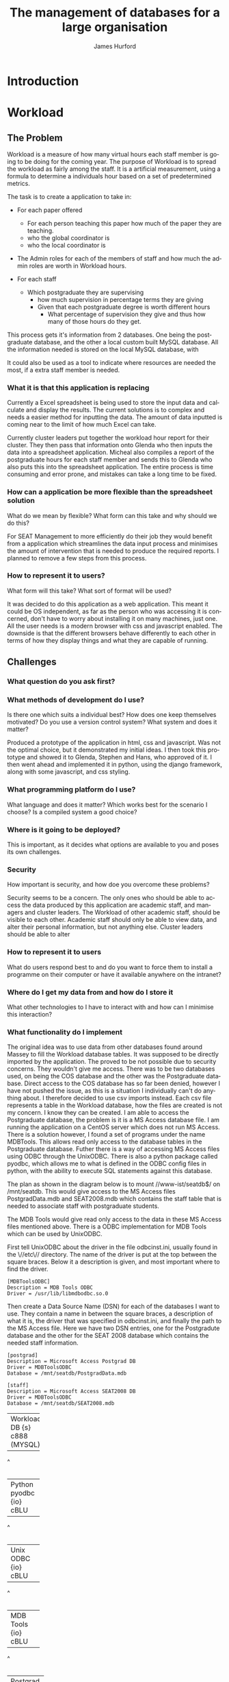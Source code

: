 #+TITLE:     The management of databases for a large organisation
#+AUTHOR:    James Hurford
#+EMAIL:     
#+DESCRIPTION: 
#+KEYWORDS: 
#+LANGUAGE:  en
#+OPTIONS:   H:3 num:t toc:t \n:nil @:t ::t |:t ^:t -:t f:t *:t <:t
#+OPTIONS:   TeX:t LaTeX:t skip:nil d:nil todo:t pri:nil tags:not-in-toc
#+INFOJS_OPT: view:nil toc:nil ltoc:t mouse:underline buttons:0 path:http://orgmode.org/org-info.js
#+EXPORT_SELECT_TAGS: export
#+EXPORT_EXCLUDE_TAGS: noexport
#+LINK_UP:   
#+LINK_HOME: 
#+XSLT: 

#+LaTeX_HEADER: \setlength{\parindent}{0pt}
#+LaTeX_HEADER: \setlength{\parskip}{1em}

* Introduction


* Workload
** The Problem
Workload is a measure of how many virtual hours each staff member is
going to be doing for the coming year. The purpose of Workload is to
spread the workload as fairly among the staff.  It is a artificial
measurement, using a formula to determine a individuals hour based on
a set of predetermined metrics.

The task is to create a application to take in:

+ For each paper offered

  + For each person teaching this paper how much of the paper they
    are teaching.
  + who the global coordinator is
  + who the local coordinator is

+ The Admin roles for each of the members of staff and how much
  the admin roles are worth in Workload hours.
+ For each staff
  + Which postgraduate they are supervising
    + how much supervision in percentage terms they are giving
    + Given that each postgraduate degree is worth different hours
      + What percentage of supervision they give and thus how many of
        those hours do they get.

This process gets it's information from 2 databases.  One being the
postgraduate database, and the other a local custom built MySQL
database.  All the information needed is stored on the local MySQL
database, with 


It could also be used as a tool to indicate where resources are needed
the most, if a extra staff member is needed.


*** What it is that this application is replacing
Currently a Excel spreadsheet is being used to store the input data
and calculate and display the results.  The current solutions is to
complex and needs a easier method for inputting the data.  The amount
of data inputted is coming near to the limit of how much Excel can
take.

Currently cluster leaders put together the workload hour report for
their cluster.  They then pass that information onto Glenda who then
inputs the data into a spreadsheet application.  Micheal also compiles
a report of the postgraduate hours for each staff member and sends
this to Glenda who also puts this into the spreadsheet application.
The entire process is time consuming and error prone, and mistakes
can take a long time to be fixed.

*** How can a application be more flexible than the spreadsheet solution
What do we mean by flexible?  What form can this take and why should
we do this?

For SEAT Management to more efficiently do their job they would
benefit from a application which streamlines the data input process
and minimises the amount of intervention that is needed to produce the
required reports.  I planned to remove a few steps from this process.


*** How to represent it to users?
What form will this take?  What sort of format will be used?

It was decided to do this application as a web application.  This meant
it could be OS independent, as far as the person who was accessing it
is concerned, don't have to worry about installing it on many
machines, just one.  All the user needs is a modern browser with css
and javascript enabled.   The downside is that the different browsers
behave differently to each other in terms of how they display things
and what they are capable of running.

** Challenges
*** What question do you ask first?
*** What methods of development do I use?
Is there one which suits a individual best?  How does one keep
themselves motivated?  Do you use a version control system?  What
system and does it matter?


Produced a prototype of the application in html, css and javascript.
Was not the optimal choice, but it demonstrated my initial ideas.  I
then took this prototype and showed it to Glenda, Stephen and Hans,
who approved of it.  I then went ahead and implemented it in python,
using the django framework, along with some javascript, and css
styling.

*** What programming platform do I use?
What language and does it matter?  Which works best for the scenario I
choose?  Is a compiled system a good choice?
*** Where is it going to be deployed?
This is important, as it decides what options are available to you and
poses its own challenges.
*** Security
How important is security, and how doe you overcome these problems?

Security seems to be a concern.  The only ones who should be able to
access the data produced by this application are academic staff, and managers
and cluster leaders. The Workload of other academic staff, should be
visible to each other.  Academic staff should only be able to view
data, and alter their personal information, but not anything else.
Cluster leaders should be able to alter 
*** How to represent it to users
What do users respond best to and do you want to force them to install
a programme on their computer or have it available anywhere on the intranet?
*** Where do I get my data from and how do I store it
What other technologies to I have to interact with and how can I
minimise this interaction?
*** What functionality do I implement
The original idea was to use data from other databases found around
Massey to fill the Workload database tables.  It was supposed to be
directly imported by the application.  The proved to be not possible
due to security concerns.  They wouldn't give me access.  There was to
be two databases used, on being the COS database and the other was the
Postgraduate database. Direct access to the COS database has so far
been denied, however I have not pushed the issue, as this is a
situation I individually can't do anything about.  I therefore decided
to use csv imports instead. Each csv file represents a table in the
Workload database, how the files are created is not my concern.  I
know they can be created. I am able to access the Postgraduate
database, the problem is it is a MS Access database file.  I am
running the application on a CentOS server which does not run MS
Access.  There is a solution however,  I found a set of programs under
the name MDBTools.  This allows read only access to the database
tables in the Postgraduate database.  Futher there is a way of
accessing MS Access files using ODBC through the UnixODBC.  There is
also a python package called pyodbc, which allows me to what is
defined in the ODBC config files in python, with the ability to
execute SQL statements against this database.

The plan as shown in the diagram below is to mount //www-ist/seatdb$/
on /mnt/seatdb.  This would give access to the MS Access files
PostgradData.mdb and SEAT2008.mdb which contains the staff table that
is needed to associate staff with postgraduate students.

The MDB Tools would give read only access to the data in these MS
Access files mentioned above.  There is a ODBC implementation for MDB
Tools which can be used by UnixODBC.

First tell UnixODBC about the driver in the file odbcinst.ini, usually
found in the \//etc\// directory.  The name of the driver is put at
the top between the square braces. Below it a description is given,
and most important where to find the driver.

#+BEGIN_EXAMPLE
[MDBToolsODBC]
Description = MDB Tools ODBC
Driver = /usr/lib/libmdbodbc.so.0
#+END_EXAMPLE

Then create a Data Source Name (DSN) for each of the databases I want
to use.  They contain a name in between the square braces, a
description of what it is, the driver that was specified in
odbcinst.ini, and finally the path to the MS Access file.  Here we
have two DSN entries, one for the Postgradute database and the other
for the SEAT 2008 database which contains the needed staff information.

#+begin_example
[postgrad]
Description = Microsoft Access Postgrad DB
Driver = MDBToolsODBC
Database = /mnt/seatdb/PostgradData.mdb

[staff]
Description = Microsoft Access SEAT2008 DB
Driver = MDBToolsODBC
Database = /mnt/seatdb/SEAT2008.mdb
#+end_example





#+BEGIN_DITAA postgrad_db_access -r -S -E

+----------+
| Workload |
| DB       |
| {s}      |
| c888     |
| (MYSQL)  |
+----------+
     ^
     |
+----------+
| Python   |
| pyodbc   |
| {io}     |
| cBLU     |
+----------+
     ^
     |
+----------+
| Unix     |
| ODBC     |
| {io}     |
| cBLU     |
+----------+      |
     ^
     |
+----------+
| MDB Tools|
| {io}     |
| cBLU     |
+----------+
     ^
     |
+-----------+
| Postgrad  |
| DB        |
| {s}       |
| c888      |
|(MS Access)|
+-----------+
#+END_DITAA

The mounting of the Samba share is a risky move.  You are relying on
the connection being maintained.  This cannot be counted upon and if
the connection is lost, the application may not know this, and will
fall down when it does try.  There is no way for it to reconnect under
the environment that it is installed on.  However connecting to the
database via tcp to a MSSQL server, would not have these problems.
This would also eliminate the dependency on MDB Tools, removing a
possible fail point.  It does not overcome connection problems like if
the server goes down, but if something goes wrong, the application may
be able to remedy the situation by trying again.
Since this involves having to mount a samba share and then access the
DB file it was suggested that I connect to it via MSSQL.  Then speak
to it in SQL avoiding the extra step of using MDB Tools.  Not only
does this

#+BEGIN_DITAA postgrad_db_mssql -r -S -E

+----------+
| Workload |
| DB       |
| {s}      |
| c888     |
| (MYSQL)  |
+----------+
     ^
     |
+----------+
| Python   |
| pyodbc   |
| {io}     |
| cBLU     |
+----------+
     ^
     |
+----------+
| Unix     |
| ODBC     |
| {io}     |
| cBLU     |
+----------+
     ^
     |
+----------+
| FreeTDS  |
| ODBC     |
| {io}     |
| cBLU     | 
+----------+  
     ^
     |
+----------+
| Postgrad |
| DB       |
| {s}      |
| c888     |
| (MSSQL)  |
+----------+
#+END_DITAA





There are 3 views or users of this system.
 - Manager
 - Cluster leader
 - Staff

Each has a different set of functions available to them.

The manager is like a cut down implementation of a superuser.  They
have overall access to all the data needed to obtain the Workload
stats.  They even have limited ability to modify some of the data like
Teaching Allocations, and is the only one able to import fresh data
into the database.





How flexible do you want it?  What does it need to do and what extra
features can you justify adding to it

jquery hover events work well in changing a html tag into a html form
tag, like a <span> into a <input type="text".../>, and back again, but
this doesn't work so well when going back to a span from a
<select../>.  If you bring up the drop down menu and try and use the
mouse to select one of the options, the hover out event wound trigger
changing the element back to a <span> tag.  This is not what is
wanted, so the hover out event has to disabled when the <select> is
clicked with the change back event being tied to the change event
associated with <select>.  The problem with this is that if the user
doesn't change the selection the change event is not triggered so the
<select> control stays where it is.  This is not wanted, so but there
is nothing that can be done simply to overcome this.  The decision was
to use the focus events, so that when the user select another thing in
the page, the tag changes back to the span tag.  This is not ideal,
but it's these kind of compromises that have to be dealt with when
creating web applications like this, that rely on only w3c standards
compliant html, css and javascript.

The biggest barrier to what I can do is what do all the browsers have
in common.  What css standards do they all implement?  What html tags
will they all use, and what javascript functionality do they all
implement?  That is the biggest problem when doing a web application,
the fact that each browser behaves in a different way in the way they
display your pages, and the javascript implementation will have
different behaviors, like IE is pedantic about have variable declared
with the var tag.

*** Responsiveness of application
How do you overcome the problem of doing lots of IO and calculations
at once?  How fast does it have to be and how can you optimise it.

There are two places to process the data and one place to display the
results. You can use client side scripts, like javascript to process
the data, and it can be processed on the server side.  The more data
that is processed on the server side the less people that it can
handle at once.  Also doing it all on the server side means the pages
have to be reloaded every time a new choice is made.  The client side
processing of data, takes some of the load off the server, but it has
the downside, of relying on the clients browser to have the
functionality required, like javascript, which could be of a different
version to the one that the site was developed for.  Also javascript
seems to be a lot slower to process data than the server side scripts
are.  The goal here is to have the pages reloaded as little as
possible, but load up in a reasonable time.  How much time is
reasonable depends on who you talk to, but I feel that more than 30
seconds is not acceptable.  Fortunately there is a javascript library,
present in all major browsers, called Ajax.  It can be used to fetch
information from the server without reloading the page.  I also found
that using libraries like jquery, overcome most of the
incompatibilities of javascript between browsers, and also have some
convenient routines to make finding and manipulating the displayed
page through the HTML DOM.  It also handles events like clicking of
tags, like clicking a <div> element, making it easier to control the
way it looks and responds to the users input.  The combination of
javascript and ajax, makes the creation of web based applications
possible.  The addition of jquery, makes manipulation of elements
easier.  (must provide proof)

jquery makes for a uniform javascript api across most of the major
browsers, like IE and Firefox.  This simplifies the development of web
applications and reduces the number of issues that come from having
more than one brand of web browser accessing the site.


I at first used javascript to fill the table entries.  This worked,
but it was extremely slow.  I decided this was not acceptable, as
users expect a quick response to queries, so I implemented it on the
server side.  It was still slow, but faster than the javascript
version.  (Diagrams needed of both systems used)

#+BEGIN_DITAA client-side -r -S -E
+----------+
| Workload |
| Stats    |
| {d}      | 
| cC02     |
+-----+----+  
      ^
      |
+-----+------+
| {io}       |
| Javascript |
| cBLU       |
+-----+------+
      ^
      |
+-----+------+
| {io}       |
| django     |
| cBLU       |
+-----+------+
      ^
      |
+------------+
| {s}        |
| DB         |
| c888       |
+------------+

#+END_DITAA

** Solutions
*** Method of development
Web based application developed in python using the django framework.
Needs to be able to run in a web server environment.  Apache is being
used, with the module wsgi. mod_python could also be used, but
development and support for mod_python doesn't exist anymore, and wsgi
is recommended anyway.
*** Deploying the application
Theoretically it could be deployed on any OS which has a web server
that can run python. However it was decided to run it on a Centos
Server under the SEAT domain.
*** Security
While it is an issue is not a high priority.  We have been
given the impression that the staff in SEAT are open about the hours
they have done, and honest.  The restriction I imposed are those of
write access.  Administrators get access to everything, Staff get to
only view the results, and cluster leaders get to only alter the parts
that are relevant to their cluster.




*** Framework choice
Django was chosen, as it is a python library, and we wanted to solve
this problem in python.  The django framework is a kitchen sink
approach, for web development with a model (show model diagram).


Django uses the Model Template View (MTV) development pattern.
 - M is the model which is the data access layer.
 - T is the templates which is the presentation layer.
 - V is the views which is the business logic layer.

In the diagram in 

#+attr_latex: width=30em
#+BEGIN_DITAA  mtv-django -r -S -E
 +----------+
 | {d}      |
 | Template |
 +-----+----+
       ^
       |
   +---+--+
   | {io} |
   | View |
   +---+--+
       ^
       |
       |
   +---+---+           
   | {s}   |           
   | Model |           
   +-------+           
#+END_DITAA

#+attr_latex: width=30em
#+BEGIN_DITAA cluster_leader_to_seat_manager -r -S -E

 +---------+
 | Cluster |
 | Leader  |<-------+
 | {d}     |        |
 +---------+        |
                    v
                 +---------+                       
                 | Cluster |                       
 +---------+     | Leader  |                  
 | Cluster |     | View    |       +---------+
 | Leader  |<--->| {io}    |<----->| Workload|
 | {d}     |     +---------+       |  DB     |
 +---------+        ^              | {s}     |
                    |              +---------+
 +---------+        |                  ^
 | Cluster |        |                  |
 | Leader  |<-------+                  |
 | {d}     |        |                  v
 +---------+        |              +---------+
     +              |              | Manager |
                    |              | View    |
     +              |              | {io}    |
                    |              +---------+
     +              |                  ^
 +---------+        |                  |
 | Cluster |        |                  |
 | Leader  |<-------+                  v
 | {d}     |                       +---------+
 +---------+                       | Manager |
                                   | {d}     |
                                   |         |
                                   +---------+
#+END_DITAA

*** Database and importing of data

#+attr_latex: width=10em
#+BEGIN_DITAA  mtv-django -r -S -E
+----------+
| {d}      |
| Template |
| cC02     |
+---+------+
    ^
    |
    |
+---+--+
| {io} |
| View |
| cBLU |
+---+--+
    ^              
    |              
    |              
+---+---+           
| {s}   |
| Model |
| c888  |
+-------+           

#+END_DITAA


*** Feature choice
*** Code optimisation
** Conclusion

* Paper Planner
** The Problem
*** How to represent it to users
*** How to solve it
** Solutions chosen
*** Web Representation
*** Constraints Satisfaction
*** Database use.
*** Programming library choice
*** Programming language choice
** Challenges
*** Using python to run C++ code
Python can import C libraries using ctypes and run C functions.
*** How to represent and encode the problem
** Conclusion
Conclusion is here
